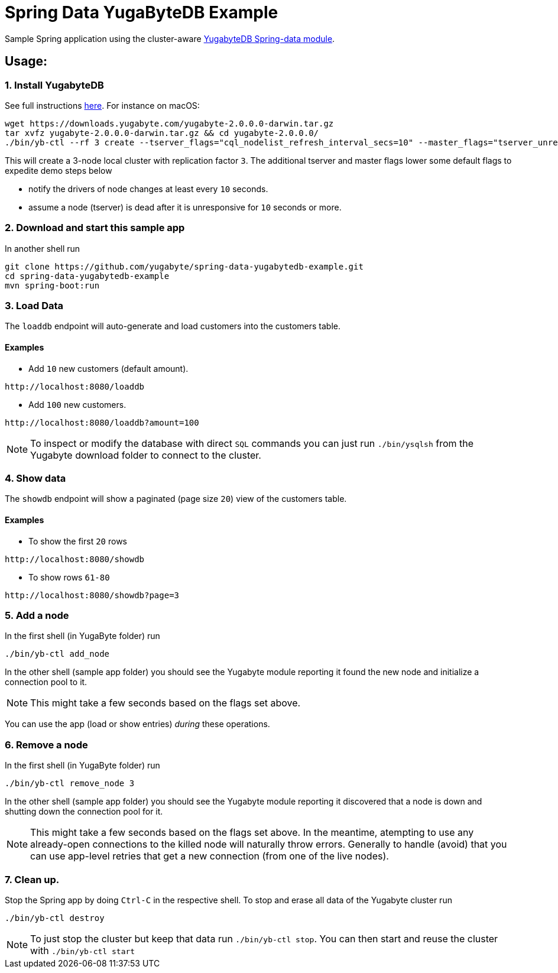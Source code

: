 = Spring Data YugaByteDB Example

Sample Spring application using the cluster-aware https://github.com/yugabyte/spring-data-yugabytedb[YugabyteDB Spring-data module].

== Usage:

=== 1. Install YugabyteDB

See full instructions https://docs.yugabyte.com/latest/quick-start/install/[here].
For instance on macOS:
[source,sh]
----
wget https://downloads.yugabyte.com/yugabyte-2.0.0.0-darwin.tar.gz
tar xvfz yugabyte-2.0.0.0-darwin.tar.gz && cd yugabyte-2.0.0.0/
./bin/yb-ctl --rf 3 create --tserver_flags="cql_nodelist_refresh_interval_secs=10" --master_flags="tserver_unresponsive_timeout_ms=10000"
----

This will create a 3-node local cluster with replication factor `3`.
The additional tserver and master flags lower some default flags to expedite demo steps below

- notify the drivers of node changes at least every `10` seconds.

- assume a node (tserver) is dead after it is unresponsive for `10` seconds or more.

=== 2. Download and start this sample app

In another shell run
[source, sh]
----
git clone https://github.com/yugabyte/spring-data-yugabytedb-example.git
cd spring-data-yugabytedb-example
mvn spring-boot:run
----

=== 3. Load Data

The `loaddb` endpoint will auto-generate and load customers into the customers table.

==== Examples

- Add `10` new customers (default amount).
----
http://localhost:8080/loaddb
----

- Add `100` new customers.
----
http://localhost:8080/loaddb?amount=100
----

NOTE: To inspect or modify the database with direct `SQL` commands you can just run `./bin/ysqlsh` from the Yugabyte
download folder to connect to the cluster.


=== 4. Show data

The `showdb` endpoint will show a paginated (page size `20`) view of the customers table.

==== Examples
- To show the first `20` rows
----
http://localhost:8080/showdb
----

- To show rows `61-80`
----
http://localhost:8080/showdb?page=3
----


=== 5. Add a node

In the first shell (in YugaByte folder) run

[source,sh]
----
./bin/yb-ctl add_node
----
In the other shell (sample app folder) you should see the Yugabyte module reporting it found the new node and initialize a connection pool to it.

NOTE: This might take a few seconds based on the flags set above.

You can use the app (load or show entries) _during_ these operations.

=== 6. Remove a node

In the first shell (in YugaByte folder) run

[source,sh]
----
./bin/yb-ctl remove_node 3
----

In the other shell (sample app folder) you should see the Yugabyte module reporting it discovered that a node is down and shutting down the connection pool for it.

NOTE: This might take a few seconds based on the flags set above.
In the meantime, atempting to use any already-open connections to the killed node will naturally throw errors.
Generally to handle (avoid) that you can use app-level retries that get a new connection (from one of the live nodes).

=== 7. Clean up.

Stop the Spring app by doing `Ctrl-C` in the respective shell.
To stop and erase all data of the Yugabyte cluster run

[source,sh]
----
./bin/yb-ctl destroy
----

NOTE: To just stop the cluster but keep that data run `./bin/yb-ctl stop`.
You can then start and reuse the cluster with `./bin/yb-ctl start`
